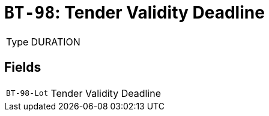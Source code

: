 = `BT-98`: Tender Validity Deadline
:navtitle: Business Terms

[horizontal]
Type:: DURATION

== Fields
[horizontal]
  `BT-98-Lot`:: Tender Validity Deadline
